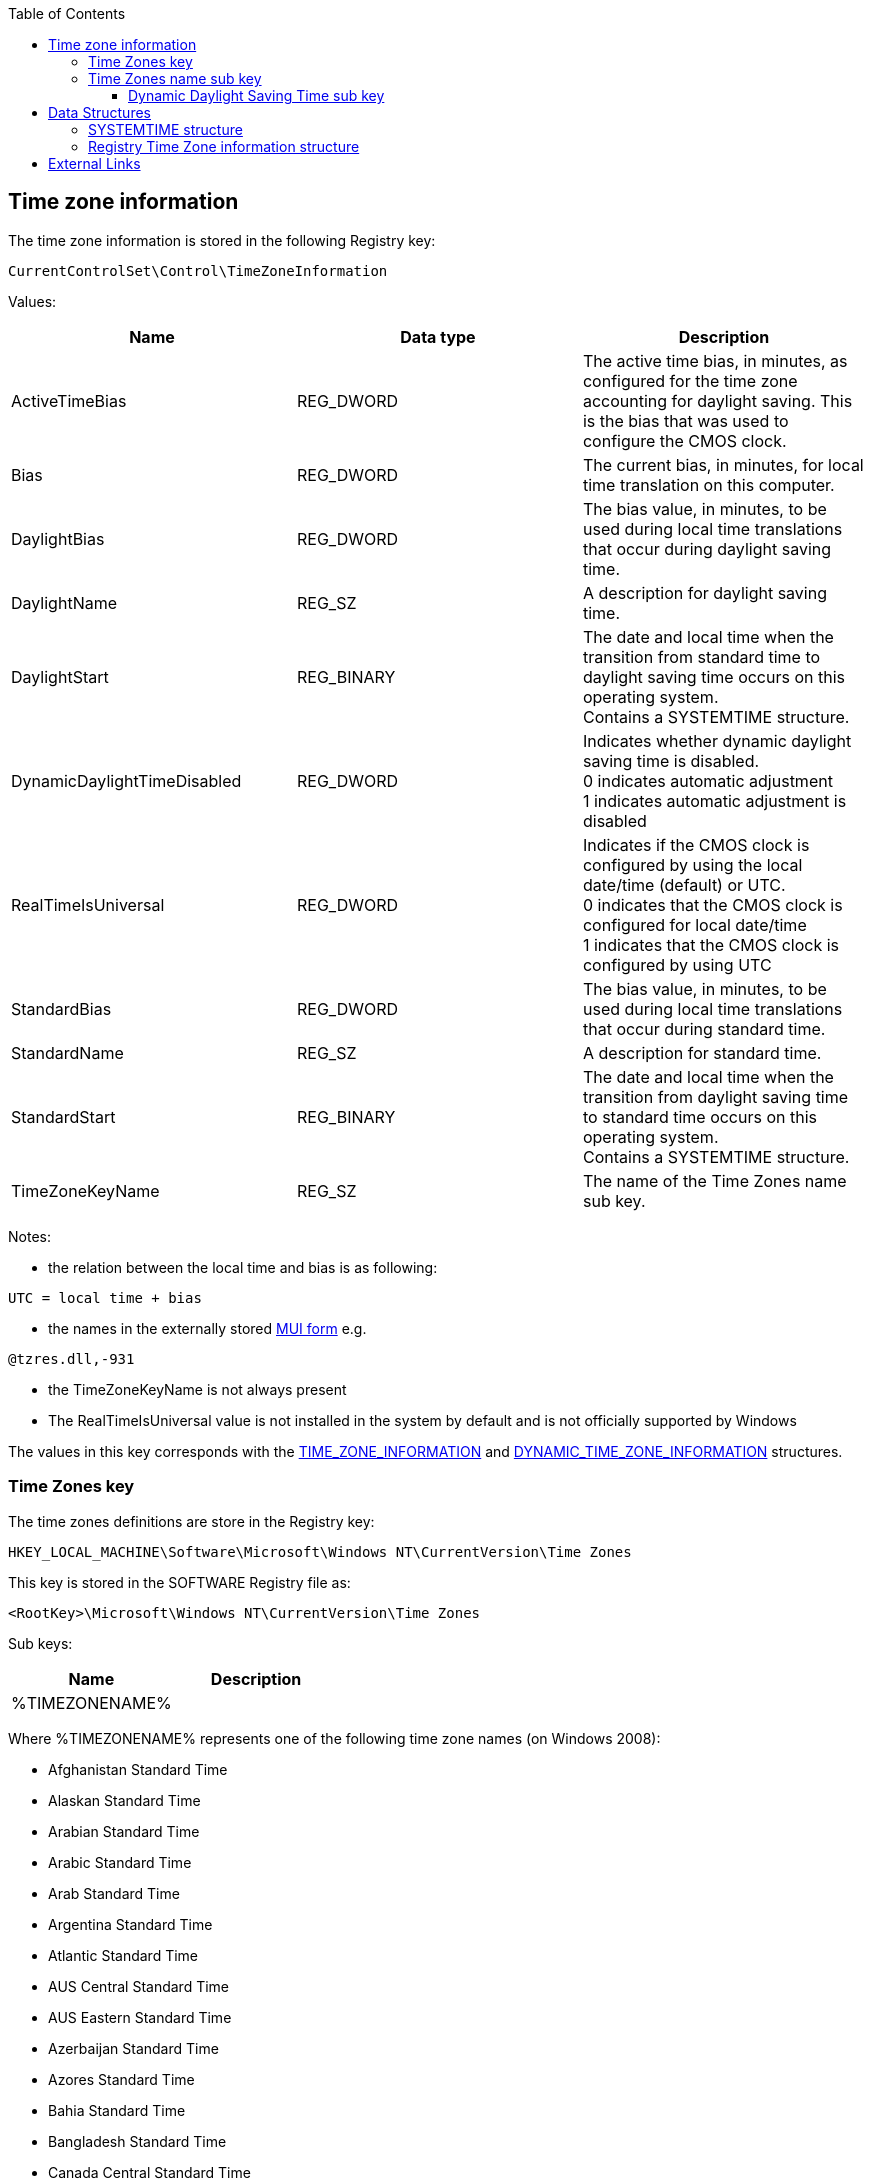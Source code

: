 :toc:
:toclevels: 4

== Time zone information

The time zone information is stored in the following Registry key:

[source]
----
CurrentControlSet\Control\TimeZoneInformation
----

Values:
[options="header"]
|===
| Name | Data type | Description
| ActiveTimeBias | REG_DWORD | The active time bias, in minutes, as configured for the time zone accounting for daylight saving. This is the bias that was used to configure the CMOS clock.
| Bias | REG_DWORD | The current bias, in minutes, for local time translation on this computer.
| DaylightBias | REG_DWORD | The bias value, in minutes, to be used during local time translations that occur during daylight saving time.
| DaylightName | REG_SZ | A description for daylight saving time.
| DaylightStart | REG_BINARY | The date and local time when the transition from standard time to daylight saving time occurs on this operating system. +
Contains a SYSTEMTIME structure.
| DynamicDaylightTimeDisabled | REG_DWORD | Indicates whether dynamic daylight saving time is disabled. +
0 indicates automatic adjustment +
1 indicates automatic adjustment is disabled
| RealTimeIsUniversal | REG_DWORD | Indicates if the CMOS clock is configured by using the local date/time (default) or UTC. +
0 indicates that the CMOS clock is configured for local date/time +
1 indicates that the CMOS clock is configured by using UTC
| StandardBias | REG_DWORD | The bias value, in minutes, to be used during local time translations that occur during standard time.
| StandardName | REG_SZ | A description for standard time.
| StandardStart | REG_BINARY | The date and local time when the transition from daylight saving time to standard time occurs on this operating system. +
Contains a SYSTEMTIME structure.
| TimeZoneKeyName | REG_SZ | The name of the Time Zones name sub key.
|===

Notes:

* the relation between the local time and bias is as following:

[source]
----
UTC = local time + bias
----

* the names in the externally stored https://github.com/libyal/winreg-kb/wiki/MUI-form[MUI form] e.g.

[source]
----
@tzres.dll,-931
----

* the TimeZoneKeyName is not always present
* The RealTimeIsUniversal value is not installed in the system by default and is not officially supported by Windows

The values in this key corresponds with the http://msdn.microsoft.com/en-us/library/windows/desktop/ms725481(v=vs.85).aspx[TIME_ZONE_INFORMATION] and http://msdn.microsoft.com/en-us/library/windows/desktop/ms724253(v=vs.85).aspx[DYNAMIC_TIME_ZONE_INFORMATION] structures.

=== Time Zones key

The time zones definitions are store in the Registry key:

[source]
----
HKEY_LOCAL_MACHINE\Software\Microsoft\Windows NT\CurrentVersion\Time Zones
----

This key is stored in the SOFTWARE Registry file as:

[source]
----
<RootKey>\Microsoft\Windows NT\CurrentVersion\Time Zones
----

Sub keys:

[options="header"]
|===
| Name | Description
| %TIMEZONENAME% |
|===

Where %TIMEZONENAME% represents one of the following time zone names (on Windows 2008):

* Afghanistan Standard Time
* Alaskan Standard Time
* Arabian Standard Time
* Arabic Standard Time
* Arab Standard Time
* Argentina Standard Time
* Atlantic Standard Time
* AUS Central Standard Time
* AUS Eastern Standard Time
* Azerbaijan Standard Time
* Azores Standard Time
* Bahia Standard Time
* Bangladesh Standard Time
* Canada Central Standard Time
* Cape Verde Standard Time
* Caucasus Standard Time
* Cen. Australia Standard Time
* Central America Standard Time
* Central Asia Standard Time
* Central Brazilian Standard Time
* Central European Standard Time
* Central Europe Standard Time
* Central Pacific Standard Time
* Central Standard Time
* Central Standard Time (Mexico)
* China Standard Time
* Dateline Standard Time
* E. Africa Standard Time
* Eastern Standard Time
* E. Australia Standard Time
* E. Europe Standard Time
* Egypt Standard Time
* Ekaterinburg Standard Time
* E. South America Standard Time
* Fiji Standard Time
* FLE Standard Time
* Georgian Standard Time
* GMT Standard Time
* Greenland Standard Time
* Greenwich Standard Time
* GTB Standard Time
* Hawaiian Standard Time
* India Standard Time
* Iran Standard Time
* Israel Standard Time
* Jordan Standard Time
* Kaliningrad Standard Time
* Kamchatka Standard Time
* Korea Standard Time
* Magadan Standard Time
* Mauritius Standard Time
* Mid-Atlantic Standard Time
* Middle East Standard Time
* Montevideo Standard Time
* Morocco Standard Time
* Mountain Standard Time
* Mountain Standard Time (Mexico)
* Myanmar Standard Time
* Namibia Standard Time
* N. Central Asia Standard Time
* Nepal Standard Time
* Newfoundland Standard Time
* New Zealand Standard Time
* North Asia East Standard Time
* North Asia Standard Time
* Pacific SA Standard Time
* Pacific Standard Time
* Pacific Standard Time (Mexico)
* Pakistan Standard Time
* Paraguay Standard Time
* Romance Standard Time
* Russian Standard Time
* SA Eastern Standard Time
* Samoa Standard Time
* SA Pacific Standard Time
* SA Western Standard Time
* SE Asia Standard Time
* Singapore Standard Time
* South Africa Standard Time
* Sri Lanka Standard Time
* Syria Standard Time
* Taipei Standard Time
* Tasmania Standard Time
* Tokyo Standard Time
* Tonga Standard Time
* Turkey Standard Time
* Ulaanbaatar Standard Time
* US Eastern Standard Time
* US Mountain Standard Time
* UTC
* UTC-02
* UTC-11
* UTC+12
* Venezuela Standard Time
* Vladivostok Standard Time
* W. Australia Standard Time
* W. Central Africa Standard Time
* West Asia Standard Time
* West Pacific Standard Time
* W. Europe Standard Time
* Yakutsk Standard Time

Values:
[options="header"]
|===
| Name | Data type | Description
| TzVersion | REG_DWORD |
|===

=== Time Zones name sub key

Sub keys:
[options="header"]
|===
| Name | Description
| Dynamic DST | Contains the dynamic daylight saving time values
|===

Note that not every Time Zones name sub key contains a Dynamic Daylight Saving Time sub key (Dynamic DST).

Values:
[options="header"]
|===
| Name | Data type | Description
| Display | REG_SZ | The display name
| Dlt | REG_SZ | The description for daylight time
| MUI_Display | REG_SZ | The display name in the https://github.com/libyal/winreg-kb/wiki/MUI-form[MUI form]
| MUI_Dlt | REG_SZ | The description for daylight time in the https://github.com/libyal/winreg-kb/wiki/MUI-form[MUI form]
| MUI_Std | REG_SZ | The description for standard time in the https://github.com/libyal/winreg-kb/wiki/MUI-form[MUI form]
| Std | REG_SZ | The description for standard time
| TZI | REG_BINARY | Time zone information +
Contains a <<reg_tzi_structure,Registry Time Zone information structure>>
|===

==== Dynamic Daylight Saving Time sub key

The Dynamic Daylight Saving Time sub key contains time zone information for time zones that apply different daylight saving per year.

Values:
[options="header"]
|===
| Name | Data type | Description
| FirstEntry | REG_DWORD | The first year in the key
| LastEntry | REG_DWORD | The last year in the key
| %YEAR% | REG_BINARY | Time zone information +
Contains a <<reg_tzi_structure,Registry Time Zone information structure>>
|===

Where %YEAR% represents the year the dynamic daylight saving time zone
information applies to, e.g. 2006.

== Data Structures

=== [[systemtime]]SYSTEMTIME structure

The SYSTEMTIME structure is 16 bytes of size and consists of:

[options="header"]
|===
| Offset | Size | Value | Description
| 0 | 2 | | Year
| 2 | 2 | | Month +
Where 1 represents January
| 4 | 2 | | Day of week +
Where 0 represents Sunday
| 6 | 2 | | Day of month +
Where 1 represents the first day
| 8 | 2 | | Hour +
Where hour ranges from 0 to 23
| 10 | 2 | | Minutes +
Where minutes ranges from 0 to 59
| 12 | 2 | | Seconds +
Where seconds ranges from 0 to 59
| 14 | 2 | | Milli seconds +
Where milli seconds ranges from 0 to 999
|===

=== [[reg_tzi_structure]]Registry Time Zone information structure

The Registry Time Zone information (_REG_TZI_FORMAT) structure is 44 bytes of
size and consists of:

[options="header"]
|===
| Offset | Size | Value | Description
| 0 | 4 | | Bias +
Contains the difference between UTC and local time, in minutes
| 4 | 4 | | StandardBias +
Contains the difference between UTC and local time, in minutes, or 0 if not set
| 8 | 4 | | DaylightBias
Contains the difference between standard and daylight savings time, in minutes +
The total difference is: Bias + DaylightBias
| 12 | 16 | | StandardDate +
Date and time when the daylight savings time switches to standard time, in local time
Contains a <<systemtime,SYSTEMTIME structure>>
| 28 | 16 | | DaylightDate +
Date and time when the standard time switches to daylight savings time, in local time
Contains a <<systemtime,SYSTEMTIME structure>>
|===

== External Links

* http://msdn.microsoft.com/en-us/library/ff794720(v=winembedded.60).aspx[MSDN: Computer Time Management and Embedded Systems (Standard 7 SP1)]
* http://msdn.microsoft.com/en-us/library/windows/desktop/ms725481(v=vs.85).aspx[TIME_ZONE_INFORMATION structure ]
* http://msdn.microsoft.com/en-us/library/windows/desktop/ms724253(v=vs.85).aspx[DYNAMIC_TIME_ZONE_INFORMATION structure]
* http://msdn.microsoft.com/en-us/library/windows/desktop/ms724950(v=vs.85).aspx[SYSTEMTIME structure]

